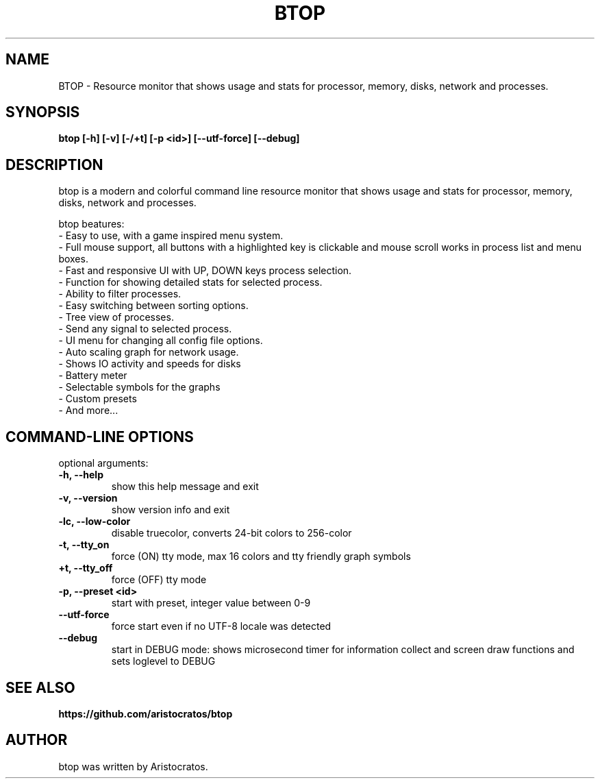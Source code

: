 .TH BTOP 1 "December 2021" "1.1.3"
.SH NAME
BTOP \- Resource monitor that shows usage and stats for processor, memory, disks, network and processes.
.SH SYNOPSIS
.B btop [-h] [-v] [-/+t] [-p <id>] [--utf-force] [--debug]

.SH DESCRIPTION
btop is a modern and colorful command line resource monitor that shows usage and stats for processor,
memory, disks, network and processes.

btop beatures:
 - Easy to use, with a game inspired menu system.
 - Full mouse support, all buttons with a highlighted key is clickable and mouse scroll works in process list and menu boxes.
 - Fast and responsive UI with UP, DOWN keys process selection.
 - Function for showing detailed stats for selected process.
 - Ability to filter processes.
 - Easy switching between sorting options.
 - Tree view of processes.
 - Send any signal to selected process.
 - UI menu for changing all config file options.
 - Auto scaling graph for network usage.
 - Shows IO activity and speeds for disks
 - Battery meter
 - Selectable symbols for the graphs
 - Custom presets
 - And more...
.SH "COMMAND-LINE OPTIONS"

optional arguments:
.TP
\fB\-h, \-\-help
show this help message and exit
.TP
\fB\-v, \-\-version
show version info and exit
.TP
\fB\-lc, \-\-low-color
disable truecolor, converts 24-bit colors to 256-color
.TP
\fB\-t, \-\-tty_on
force (ON) tty mode, max 16 colors and tty friendly graph symbols
.TP
\fB\+t, \-\-tty_off
force (OFF) tty mode
.TP
\fB\-p, \-\-preset <id>
start with preset, integer value between 0-9
.TP
\fB\-\-utf-force
force start even if no UTF-8 locale was detected
.TP
\fB\-\-debug
start in DEBUG mode: shows microsecond timer for information collect
and screen draw functions and sets loglevel to DEBUG

.SH SEE ALSO
.BR https://github.com/aristocratos/btop
.SH AUTHOR
btop was written by Aristocratos.
